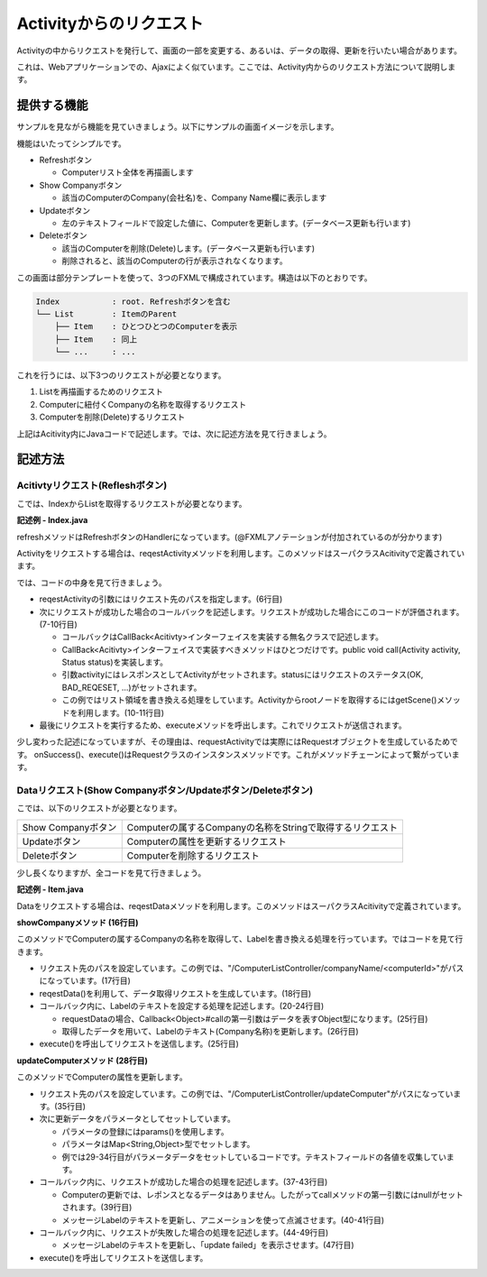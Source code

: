 =============================================
Activityからのリクエスト
=============================================
Activityの中からリクエストを発行して、画面の一部を変更する、あるいは、データの取得、更新を行いたい場合があります。

これは、Webアプリケーションでの、Ajaxによく似ています。ここでは、Activity内からのリクエスト方法について説明します。

提供する機能
=============================================
サンプルを見ながら機能を見ていきましょう。以下にサンプルの画面イメージを示します。

.. image:: activity-request-figure.png
   :width: 800px

機能はいたってシンプルです。

* Refreshボタン

  * Computerリスト全体を再描画します

* Show Companyボタン

  * 該当のComputerのCompany(会社名)を、Company Name欄に表示します

* Updateボタン

  * 左のテキストフィールドで設定した値に、Computerを更新します。(データベース更新も行います)

* Deleteボタン

  * 該当のComputerを削除(Delete)します。(データベース更新も行います)
  * 削除されると、該当のComputerの行が表示されなくなります。

この画面は部分テンプレートを使って、3つのFXMLで構成されています。構造は以下のとおりです。

.. code-block:: text

  Index           : root. Refreshボタンを含む
  └── List        : ItemのParent
      ├── Item    : ひとつひとつのComputerを表示
      ├── Item    : 同上
      └── ...     : ...

これを行うには、以下3つのリクエストが必要となります。

#. Listを再描画するためのリクエスト
#. Computerに紐付くCompanyの名称を取得するリクエスト
#. Computerを削除(Delete)するリクエスト

上記はAcitivity内にJavaコードで記述します。では、次に記述方法を見て行きましょう。

記述方法
=============================================

Acitivtyリクエスト(Refleshボタン)
----------------------
こでは、IndexからListを取得するリクエストが必要となります。

**記述例 - Index.java**

.. code-block:: java
  :linenos:

  @Template(Main.class)
  public class Index extends AvailableActivity {
      @FXML private AnchorPane listArea;
      
      @FXML private void refresh(ActionEvent event) {
          requestActivity("/ComputerListController/list/0/name/asc")
              .onSuccess(new CallBack<Activity>() {
                  @Override
                  public void call(Activity activity, Status status) {
                      listArea.getChildren().clear();
                      listArea.getChildren().add(activity.getScene());
                  }
              })
              .execute();
      }
  }
  
refreshメソッドはRefreshボタンのHandlerになっています。(@FXMLアノテーションが付加されているのが分かります)

Activityをリクエストする場合は、reqestActivityメソッドを利用します。このメソッドはスーパクラスAcitivityで定義されています。

では、コードの中身を見て行きましょう。

* reqestActivityの引数にはリクエスト先のパスを指定します。(6行目)
* 次にリクエストが成功した場合のコールバックを記述します。リクエストが成功した場合にこのコードが評価されます。(7-10行目)

  * コールバックはCallBack<Acitivty>インターフェイスを実装する無名クラスで記述します。

  * CallBack<Acitivty>インターフェイスで実装すべきメソッドはひとつだけです。public void call(Activity activity, Status status)を実装します。

  * 引数activityにはレスポンスとしてActivityがセットされます。statusにはリクエストのステータス(OK, BAD_REQESET, ...)がセットされます。
  * この例ではリスト領域を書き換える処理をしています。Activityからrootノードを取得するにはgetScene()メソッドを利用します。(10-11行目)

* 最後にリクエストを実行するため、executeメソッドを呼出します。これでリクエストが送信されます。

少し変わった記述になっていますが、その理由は、requestActivityでは実際にはRequestオブジェクトを生成しているためです。
onSuccess()、execute()はRequestクラスのインスタンスメソッドです。これがメソッドチェーンによって繋がっています。


Dataリクエスト(Show Companyボタン/Updateボタン/Deleteボタン)
----------------------
こでは、以下のリクエストが必要となります。

=================== ==============================
Show Companyボタン  Computerの属するCompanyの名称をStringで取得するリクエスト
Updateボタン        Computerの属性を更新するリクエスト
Deleteボタン        Computerを削除するリクエスト
=================== ==============================

少し長くなりますが、全コードを見て行きましょう。

**記述例 - Item.java**

.. code-block:: java
  :linenos:

  public class Item extends AvailableActivity {
      @FXML private Integer computerId;
      @FXML private TextField computerName;
      @FXML private TextField introduced;
      @FXML private TextField discontinued;
      @FXML private Label companyName;
      @FXML private Label message;
      private List parent;
  
      @Override
      public void initialize() {
          parent = (List)getParent();
          messageAnimation.setNode(message);
      }
      
      @FXML private void showCompany(ActionEvent event) {
          String path = "/ComputerListController/testCompanyName/" + computerId;
          requestData(path)
                  .onSuccess(new CallBack<Object>() {
                      @Override
                      public void call(Object data, Status status) {
                          companyName.setText(data.toString());
                      }
                  })
                  .execute();
      }
      
      @FXML private void updateComputer(ActionEvent event) {
          Map<String,Object> params = new HashMap<String,Object>() {{
             put("id", computerId);
             put("name", computerName.getText());
             put("introduced", introduced.getText());
             put("discontinued", discontinued.getText());
          }};
          requestData("/ComputerListController/updateComputer")
                  .params(params)
                  .onSuccess(new CallBack<Object>() {
                      @Override
                      public void call(Object data, Status status) {
                          message.setText("updated");
                          messageAnimation.play();
                      }      
                  })
                  .onFail(new CallBack<Object>() {
                      @Override
                      public void call(Object data, Status status) {
                          message.setText("update failed");
                      }
                  })
                  .execute();
      }
  
      @FXML private void deleteComputer(ActionEvent event) {
          String path = "/ComputerListController/deleteComputer/" + computerId;
          requestData(path)
                  .onSuccess(new CallBack<Object>() {
                      @Override
                      public void call(Object data, Status status) {
                          messageAnimation.setOnFinished(new EventHandler<ActionEvent>() {
                              @Override
                              public void handle(ActionEvent t) {
                                  parent.removed(Item.this);
                              }
                          });
                          message.setText("deleted");
                          messageAnimation.play();
                      }
                  })
                  .execute();
      }
  }

Dataをリクエストする場合は、reqestDataメソッドを利用します。このメソッドはスーパクラスAcitivityで定義されています。

**showCompanyメソッド (16行目)**

このメソッドでComputerの属するCompanyの名称を取得して、Labelを書き換える処理を行っています。ではコードを見て行きます。

* リクエスト先のパスを設定しています。この例では、"/ComputerListController/companyName/<computerId>"がパスになっています。(17行目)
* reqestData()を利用して、データ取得リクエストを生成しています。(18行目)
* コールバック内に、Labelのテキストを設定する処理を記述します。(20-24行目)

  * requestDataの場合、Callback<Object>#callの第一引数はデータを表すObject型になります。(25行目)
  * 取得したデータを用いて、Labelのテキスト(Company名称)を更新します。(26行目)

* execute()を呼出してリクエストを送信します。(25行目)

**updateComputerメソッド (28行目)**

このメソッドでComputerの属性を更新します。

* リクエスト先のパスを設定しています。この例では、"/ComputerListController/updateComputer"がパスになっています。(35行目)
* 次に更新データをパラメータとしてセットしています。

  * パラメータの登録にはparams()を使用します。
  * パラメータはMap<String,Object>型でセットします。
  * 例では29-34行目がパラメータデータをセットしているコードです。テキストフィールドの各値を収集しています。

* コールバック内に、リクエストが成功した場合の処理を記述します。(37-43行目)

  * Computerの更新では、レポンスとなるデータはありません。したがってcallメソッドの第一引数にはnullがセットされます。(39行目)
  * メッセージLabelのテキストを更新し、アニメーションを使って点滅させます。(40-41行目)

* コールバック内に、リクエストが失敗した場合の処理を記述します。(44-49行目)

  * メッセージLabelのテキストを更新し、「update failed」を表示させます。(47行目)

* execute()を呼出してリクエストを送信します。


